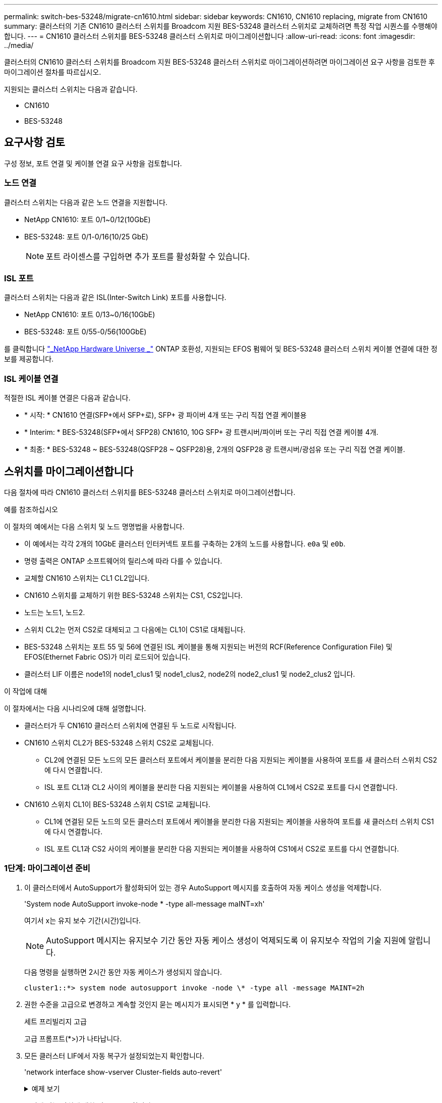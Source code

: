 ---
permalink: switch-bes-53248/migrate-cn1610.html 
sidebar: sidebar 
keywords: CN1610, CN1610 replacing, migrate from CN1610 
summary: 클러스터의 기존 CN1610 클러스터 스위치를 Broadcom 지원 BES-53248 클러스터 스위치로 교체하려면 특정 작업 시퀀스를 수행해야 합니다. 
---
= CN1610 클러스터 스위치를 BES-53248 클러스터 스위치로 마이그레이션합니다
:allow-uri-read: 
:icons: font
:imagesdir: ../media/


[role="lead"]
클러스터의 CN1610 클러스터 스위치를 Broadcom 지원 BES-53248 클러스터 스위치로 마이그레이션하려면 마이그레이션 요구 사항을 검토한 후 마이그레이션 절차를 따르십시오.

지원되는 클러스터 스위치는 다음과 같습니다.

* CN1610
* BES-53248




== 요구사항 검토

구성 정보, 포트 연결 및 케이블 연결 요구 사항을 검토합니다.



=== 노드 연결

클러스터 스위치는 다음과 같은 노드 연결을 지원합니다.

* NetApp CN1610: 포트 0/1~0/12(10GbE)
* BES-53248: 포트 0/1-0/16(10/25 GbE)
+

NOTE: 포트 라이센스를 구입하면 추가 포트를 활성화할 수 있습니다.





=== ISL 포트

클러스터 스위치는 다음과 같은 ISL(Inter-Switch Link) 포트를 사용합니다.

* NetApp CN1610: 포트 0/13~0/16(10GbE)
* BES-53248: 포트 0/55-0/56(100GbE)


를 클릭합니다 https://hwu.netapp.com/Home/Index["_NetApp Hardware Universe _"^] ONTAP 호환성, 지원되는 EFOS 펌웨어 및 BES-53248 클러스터 스위치 케이블 연결에 대한 정보를 제공합니다.



=== ISL 케이블 연결

적절한 ISL 케이블 연결은 다음과 같습니다.

* * 시작: * CN1610 연결(SFP+에서 SFP+로), SFP+ 광 파이버 4개 또는 구리 직접 연결 케이블용
* * Interim: * BES-53248(SFP+에서 SFP28) CN1610, 10G SFP+ 광 트랜시버/파이버 또는 구리 직접 연결 케이블 4개.
* * 최종: * BES-53248 ~ BES-53248(QSFP28 ~ QSFP28)용, 2개의 QSFP28 광 트랜시버/광섬유 또는 구리 직접 연결 케이블.




== 스위치를 마이그레이션합니다

다음 절차에 따라 CN1610 클러스터 스위치를 BES-53248 클러스터 스위치로 마이그레이션합니다.

.예를 참조하십시오
이 절차의 예에서는 다음 스위치 및 노드 명명법을 사용합니다.

* 이 예에서는 각각 2개의 10GbE 클러스터 인터커넥트 포트를 구축하는 2개의 노드를 사용합니다. `e0a` 및 `e0b`.
* 명령 출력은 ONTAP 소프트웨어의 릴리스에 따라 다를 수 있습니다.
* 교체할 CN1610 스위치는 CL1 CL2입니다.
* CN1610 스위치를 교체하기 위한 BES-53248 스위치는 CS1, CS2입니다.
* 노드는 노드1, 노드2.
* 스위치 CL2는 먼저 CS2로 대체되고 그 다음에는 CL1이 CS1로 대체됩니다.
* BES-53248 스위치는 포트 55 및 56에 연결된 ISL 케이블을 통해 지원되는 버전의 RCF(Reference Configuration File) 및 EFOS(Ethernet Fabric OS)가 미리 로드되어 있습니다.
* 클러스터 LIF 이름은 node1의 node1_clus1 및 node1_clus2, node2의 node2_clus1 및 node2_clus2 입니다.


.이 작업에 대해
이 절차에서는 다음 시나리오에 대해 설명합니다.

* 클러스터가 두 CN1610 클러스터 스위치에 연결된 두 노드로 시작됩니다.
* CN1610 스위치 CL2가 BES-53248 스위치 CS2로 교체됩니다.
+
** CL2에 연결된 모든 노드의 모든 클러스터 포트에서 케이블을 분리한 다음 지원되는 케이블을 사용하여 포트를 새 클러스터 스위치 CS2에 다시 연결합니다.
** ISL 포트 CL1과 CL2 사이의 케이블을 분리한 다음 지원되는 케이블을 사용하여 CL1에서 CS2로 포트를 다시 연결합니다.


* CN1610 스위치 CL1이 BES-53248 스위치 CS1로 교체됩니다.
+
** CL1에 연결된 모든 노드의 모든 클러스터 포트에서 케이블을 분리한 다음 지원되는 케이블을 사용하여 포트를 새 클러스터 스위치 CS1에 다시 연결합니다.
** ISL 포트 CL1과 CS2 사이의 케이블을 분리한 다음 지원되는 케이블을 사용하여 CS1에서 CS2로 포트를 다시 연결합니다.






=== 1단계: 마이그레이션 준비

. 이 클러스터에서 AutoSupport가 활성화되어 있는 경우 AutoSupport 메시지를 호출하여 자동 케이스 생성을 억제합니다.
+
'System node AutoSupport invoke-node * -type all-message maINT=xh'

+
여기서 x는 유지 보수 기간(시간)입니다.

+

NOTE: AutoSupport 메시지는 유지보수 기간 동안 자동 케이스 생성이 억제되도록 이 유지보수 작업의 기술 지원에 알립니다.

+
다음 명령을 실행하면 2시간 동안 자동 케이스가 생성되지 않습니다.

+
[listing]
----
cluster1::*> system node autosupport invoke -node \* -type all -message MAINT=2h
----
. 권한 수준을 고급으로 변경하고 계속할 것인지 묻는 메시지가 표시되면 * y * 를 입력합니다.
+
세트 프리빌리지 고급

+
고급 프롬프트(*>)가 나타납니다.

. 모든 클러스터 LIF에서 자동 복구가 설정되었는지 확인합니다.
+
'network interface show-vserver Cluster-fields auto-revert'

+
.예제 보기
[%collapsible]
====
[listing, subs="+quotes"]
----
cluster1::*> *network interface show -vserver Cluster -fields auto-revert*

          Logical
Vserver   Interface     Auto-revert
--------- ------------- ------------
Cluster
          node1_clus1   true
          node1_clus2   true
          node2_clus1   true
          node2_clus2   true
----
====
. 구성에 있는 장치에 대한 정보를 표시합니다.
+
네트워크 디바이스 검색 표시 프로토콜 CDP

+
.예제 보기
[%collapsible]
====
다음 예는 각 클러스터 인터커넥트 스위치에 대해 각 노드에 구성된 클러스터 인터커넥트 인터페이스 수를 표시합니다.

[listing, subs="+quotes"]
----
cluster1::*> *network device-discovery show -protocol cdp*
Node/       Local  Discovered
Protocol    Port   Device (LLDP: ChassisID)  Interface         Platform
----------- ------ ------------------------- ----------------  ----------------
node2      /cdp
            e0a    CL2                       0/2               CN1610
            e0b    CL1                       0/2               CN1610
node1      /cdp
            e0a    CL2                       0/1               CN1610
            e0b    CL1                       0/1               CN1610
----
====
. 각 클러스터 인터페이스의 관리 또는 운영 상태를 확인합니다.
+
.. 클러스터 네트워크 포트 속성을 표시합니다.
+
네트워크 포트 표시 - IPSpace 클러스터

+
.예제 보기
[%collapsible]
====
[listing, subs="+quotes"]
----
cluster1::*> *network port show -ipspace Cluster*

Node: node1
                                                                       Ignore
                                                  Speed(Mbps) Health   Health
Port      IPspace      Broadcast Domain Link MTU  Admin/Oper  Status   Status
--------- ------------ ---------------- ---- ---- ----------- -------- ------
e0a       Cluster      Cluster          up   9000  auto/10000 healthy  false
e0b       Cluster      Cluster          up   9000  auto/10000 healthy  false

Node: node2
                                                                       Ignore
                                                  Speed(Mbps) Health   Health
Port      IPspace      Broadcast Domain Link MTU  Admin/Oper  Status   Status
--------- ------------ ---------------- ---- ---- ----------- -------- ------
e0a       Cluster      Cluster          up   9000  auto/10000 healthy  false
e0b       Cluster      Cluster          up   9000  auto/10000 healthy  false
----
====
.. 논리 인터페이스에 대한 정보를 표시합니다.
+
'network interface show-vserver cluster'

+
.예제 보기
[%collapsible]
====
[listing, subs="+quotes"]
----
cluster1::*> *network interface show -vserver Cluster*

            Logical    Status     Network            Current       Current Is
Vserver     Interface  Admin/Oper Address/Mask       Node          Port    Home
----------- ---------- ---------- ------------------ ------------- ------- ----
Cluster
            node1_clus1  up/up    169.254.209.69/16  node1         e0a     true
            node1_clus2  up/up    169.254.49.125/16  node1         e0b     true
            node2_clus1  up/up    169.254.47.194/16  node2         e0a     true
            node2_clus2  up/up    169.254.19.183/16  node2         e0b     true
----
====


. 필요에 따라 새 BES-53248 스위치에 적절한 포트 라이센스, RCF 및 EFOS 이미지가 설치되어 있는지 확인하고 사용자 및 암호, 네트워크 주소 등과 같은 필수 사이트 사용자 지정을 수행합니다.
. 원격 클러스터 인터페이스에 대해 ping을 수행합니다.
+
'cluster ping-cluster-node-name'입니다

+
.예제 보기
[%collapsible]
====
다음 예는 원격 클러스터 인터페이스를 ping하는 방법을 보여줍니다.

[listing, subs="+quotes"]
----
cluster1::*> *cluster ping-cluster -node node2*

Host is node2
Getting addresses from network interface table...
Cluster node1_clus1 169.254.209.69  node1     e0a
Cluster node1_clus2 169.254.49.125  node1     e0b
Cluster node2_clus1 169.254.47.194  node2     e0a
Cluster node2_clus2 169.254.19.183  node2     e0b

Local = 169.254.47.194 169.254.19.183
Remote = 169.254.209.69 169.254.49.125
Cluster Vserver Id = 4294967293
Ping status:

Basic connectivity succeeds on 4 path(s)
Basic connectivity fails on 0 path(s)

Detected 9000 byte MTU on 4 path(s):
    Local 169.254.47.194 to Remote 169.254.209.69
    Local 169.254.47.194 to Remote 169.254.49.125
    Local 169.254.19.183 to Remote 169.254.209.69
    Local 169.254.19.183 to Remote 169.254.49.125
Larger than PMTU communication succeeds on 4 path(s)

RPC status:
2 paths up, 0 paths down (tcp check)
2 paths up, 0 paths down (udp check)
----
====




=== 2단계: 포트 및 케이블 연결 구성

. 활성 CN1610 스위치 CL1에서 ISL 포트 13~16을 종료합니다.
+
'허틀다운'

+
.예제 보기
[%collapsible]
====
다음 예에서는 CN1610 스위치 CL1에서 ISL 포트 13~16을 종료하는 방법을 보여 줍니다.

[listing, subs="+quotes"]
----
(CL1)# *configure*
(CL1)(Config)# *interface 0/13-0/16*
(CL1)(Interface 0/13-0/16)# *shutdown*
(CL1)(Interface 0/13-0/16)# *exit*
(CL1)(Config)# *exit*
(CL1)#
----
====
. CN1610 CL1과 새 BES-53248 CS2 간에 임시 ISL을 구축합니다. ISL은 CL1의 기존 ISL을 재사용할 수 있으므로 CS2에만 정의됩니다.
+
.예제 보기
[%collapsible]
====
다음 예에서는 CL1(포트 13-16)의 기존 ISL에 연결할 CS2(포트 13-16)에 임시 ISL을 구축합니다.

[listing, subs="+quotes"]
----
(cs2)# *configure*
(cs2) (Config)# *port-channel name 1/2 temp-isl-cn1610*
(cs2) (Config)# *interface 0/13-0/16*
(cs2) (Interface 0/13-0/16)# *no spanning-tree edgeport*
(cs2) (Interface 0/13-0/16)# *addport 1/2*
(cs2) (Interface 0/13-0/16)# *exit*
(cs2) (Config)# *interface lag 2*
(cs2) (Interface lag 2)# *mtu 9216*
(cs2) (Interface lag 2)# *port-channel load-balance 7*
(cs2) (Config)# *exit*

(cs2)# *show port-channel 1/2*
Local Interface................................ 1/2
Channel Name................................... temp-isl-cn1610
Link State..................................... Down
Admin Mode..................................... Enabled
Type........................................... Static
Port-channel Min-links......................... 1
Load Balance Option............................ 7
(Enhanced hashing mode)

Mbr     Device/        Port      Port
Ports   Timeout        Speed     Active
------- -------------- --------- -------
0/13    actor/long     10G Full  False
        partner/long
0/14    actor/long     10G Full  False
        partner/long
0/15    actor/long     10G Full  False
        partner/long
0/16    actor/long     10G Full  False
        partner/long
----
====
. 모든 노드에서 CN1610 스위치 CL2에 연결된 케이블을 제거합니다.
+
그런 다음 모든 노드의 분리된 포트를 새 BES-53248 스위치 CS2에 다시 연결해야 합니다. 을 참조하십시오 https://hwu.netapp.com/Home/Index["_NetApp Hardware Universe _"^] 승인된 케이블링 옵션에 관한 것입니다.

. CN1610 스위치 CL2의 포트 13 - 16에서 ISL 케이블 4개를 분리합니다.
+
새 BES-53248 스위치 CS2의 포트 0/13-0/16 연결 승인된 케이블을 기존 CN1610 스위치 CL1의 포트 13-16에 연결해야 합니다.

. 활성 CN1610 스위치 CL1에서 ISL 13 ~ 16을 실행합니다.
+
.예제 보기
[%collapsible]
====
다음 예에서는 CL1에서 ISL 포트 13 - 16을 가져오는 프로세스를 보여 줍니다.

[listing, subs="+quotes"]
----
(CL1)# *configure*
(CL1)(Config)# *interface 0/13-0/16*
(CL1)(Interface 0/13-0/16,3/1)# *no shutdown*
(CL1)(Interface 0/13-0/16,3/1)# *exit*
(CL1)(Config)# *exit*
(CL1)#
----
====
. CN1610 스위치 CL1에서 ISL이 "작동"되는지 확인합니다.
+
항로를 선택합니다

+
를 클릭합니다 `Link State` "위쪽"이어야 합니다. `Type` "정적"이어야 하며 `Port Active` 포트 0/13 ~ 0/16의 경우 "참"이어야 합니다.

+
.예제 보기
[%collapsible]
====
[listing, subs="+quotes"]
----
(CL2)# *show port-channel 3/1*
Local Interface................................ 3/1
Channel Name................................... ISL-LAG
Link State..................................... Up
Admin Mode..................................... Enabled
Type........................................... Static
Load Balance Option............................ 7


(Enhanced hashing mode)
Mbr      Device/        Port        Port
Ports    Timeout        Speed       Active
-------- -------------- ----------- --------
0/13     actor/long     10 Gb Full  True
         partner/long
0/14     actor/long     10 Gb Full  True
         partner/long
0/15     actor/long     10 Gb Full  True
         partner/long
0/16     actor/long     10 Gb Full  True
         partner/long
----
====
. BES-53248 스위치에서 ISL 포트가 작동하는지 확인합니다.
+
항로를 선택합니다

+
.예제 보기
[%collapsible]
====
[listing, subs="+quotes"]
----
(cs2)# *show port-channel 1/2*

Local Interface................................ 1/2
Channel Name................................... temp-isl-cn1610
Link State..................................... Up
Admin Mode..................................... Enabled
Type........................................... Static
Port-channel Min-links......................... 1
Load Balance Option............................ 7

(Src/Dest MAC, VLAN, EType, incoming port)

Mbr     Device/       Port      Port
Ports   Timeout       Speed     Active
------- ------------- --------- -------
0/13    actor/long    10G Full  True
        partner/long
0/14    actor/long    10G Full  True
        partner/long
0/15    actor/long    10G Full  True
        partner/long
0/16    actor/long    10G Full  True
        partner/long
----
====
. 모든 클러스터 인터커넥트 포트가 홈 포트로 되돌려졌는지 확인합니다.
+
'network interface show-vserver cluster'

+
.예제 보기
[%collapsible]
====
[listing, subs="+quotes"]
----
cluster1::*> *network interface show -vserver Cluster*
            Logical      Status     Network            Current       Current Is
Vserver     Interface    Admin/Oper Address/Mask       Node          Port    Home
----------- ------------ ---------- ------------------ ------------- ------- ----
Cluster
            node1_clus1  up/up      169.254.209.69/16  node1         e0a     true
            node1_clus2  up/up      169.254.49.125/16  node1         e0b     true
            node2_clus1  up/up      169.254.47.194/16  node2         e0a     true
            node2_clus2  up/up      169.254.19.183/16  node2         e0b     true
----
====
. 모든 클러스터 포트가 연결되어 있는지 확인합니다.
+
네트워크 포트 표시 - IPSpace 클러스터

+
.예제 보기
[%collapsible]
====
다음 예에서는 이전 명령의 결과를 확인하여 모든 클러스터 인터커넥트가 작동하는지 확인합니다.

[listing, subs="+quotes"]
----
cluster1::*> *network port show -ipspace Cluster*

Node: node1
                                                                       Ignore
                                                  Speed(Mbps) Health   Health
Port      IPspace      Broadcast Domain Link MTU  Admin/Oper  Status   Status
--------- ------------ ---------------- ---- ---- ----------- -------- ------
e0a       Cluster      Cluster          up   9000  auto/10000 healthy  false
e0b       Cluster      Cluster          up   9000  auto/10000 healthy  false

Node: node2
                                                                       Ignore
                                                  Speed(Mbps) Health   Health
Port      IPspace      Broadcast Domain Link MTU  Admin/Oper  Status   Status
--------- ------------ ---------------- ---- ---- ----------- -------- ------
e0a       Cluster      Cluster          up   9000  auto/10000 healthy  false
e0b       Cluster      Cluster          up   9000  auto/10000 healthy  false
----
====
. 원격 클러스터 인터페이스에 대해 ping을 수행합니다.
+
'cluster ping-cluster-node_node-name_'

+
.예제 보기
[%collapsible]
====
다음 예는 원격 클러스터 인터페이스를 ping하는 방법을 보여줍니다.

[listing, subs="+quotes"]
----
cluster1::*> *cluster ping-cluster -node node2*
Host is node2
Getting addresses from network interface table...
Cluster node1_clus1 169.254.209.69  node1     e0a
Cluster node1_clus2 169.254.49.125  node1     e0b
Cluster node2_clus1 169.254.47.194  node2     e0a
Cluster node2_clus2 169.254.19.183  node2     eob
Local = 169.254.47.194 169.254.19.183
Remote = 169.254.209.69 169.254.49.125
Cluster Vserver Id = 4294967293
Ping status:
....
Basic connectivity succeeds on 4 path(s)
Basic connectivity fails on 0 path(s)
................
Detected 9000 byte MTU on 4 path(s):
    Local 169.254.47.194 to Remote 169.254.209.69
    Local 169.254.47.194 to Remote 169.254.49.125
    Local 169.254.19.183 to Remote 169.254.209.69
    Local 169.254.19.183 to Remote 169.254.49.125
Larger than PMTU communication succeeds on 4 path(s)
RPC status:
2 paths up, 0 paths down (tcp check)
2 paths up, 0 paths down (udp check)
----
====
. 모든 노드에서 CN1610 스위치 CL1에 연결된 케이블을 제거합니다.
+
그런 다음 모든 노드의 분리된 포트를 새 BES-53248 스위치 CS1에 다시 연결해야 합니다. 을 참조하십시오 https://hwu.netapp.com/Home/Index["_NetApp Hardware Universe _"^] 승인된 케이블링 옵션에 관한 것입니다.

. BES-53248 스위치 CS2의 포트 13에서 16까지 ISL 케이블 4개를 분리합니다.
. CS2에서 임시 포트-채널 2를 분리합니다.
+
.예제 보기
[%collapsible]
====
다음 예에서는 port-channel 2를 제거하고 running-configuration 파일을 startup-configuration 파일에 복사합니다.

[listing, subs="+quotes"]
----
(cs2)# *configure*
(cs2) (Config)# *deleteport 1/2 all*
(cs2) (Config)# *interface 0/13-0/16*
(cs2) (Interface 0/13-0/16)# *spanning-tree edgeport*
​​​​​(cs2) (Interface 0/13-0/16)# *exit*
(cs2) (Config)# *exit*
(cs2)# *write memory*

This operation may take a few minutes.
Management interfaces will not be available during this time.

Are you sure you want to save? (y/n) *y*

Config file 'startup-config' created successfully .
----
====
. 클러스터 노드 포트의 상태를 확인합니다.
+
네트워크 포트 표시 - IPSpace 클러스터

+
다음 예제에서는 node1과 node2의 모든 클러스터 상호 연결 포트가 "작동"되었는지 확인합니다.

+
.예제 보기
[%collapsible]
====
[listing, subs="+quotes"]
----
cluster1::*> *network port show -ipspace Cluster*

Node: node1
                                                                       Ignore
                                                  Speed(Mbps) Health   Health
Port      IPspace      Broadcast Domain Link MTU  Admin/Oper  Status   Status
--------- ------------ ---------------- ---- ---- ----------- -------- ------
e0a       Cluster      Cluster          up   9000  auto/10000 healthy  false
e0b       Cluster      Cluster          up   9000  auto/10000 healthy  false

Node: node2
                                                                       Ignore
                                                  Speed(Mbps) Health   Health
Port      IPspace      Broadcast Domain Link MTU  Admin/Oper  Status   Status
--------- ------------ ---------------- ---- ---- ----------- -------- ------
e0a       Cluster      Cluster          up   9000  auto/10000 healthy  false
e0b       Cluster      Cluster          up   9000  auto/10000 healthy  false
----
====




=== 3단계: 구성을 확인합니다

. 인터페이스가 현재 홈 인터페이스인지 확인합니다.
+
'network interface show-vserver cluster'

+
.예제 보기
[%collapsible]
====
다음 예에서는 node1과 node2에 대한 클러스터 인터커넥트 인터페이스의 상태가 Up 이고 is home인 것을 보여 줍니다.

[listing, subs="+quotes"]
----
cluster1::*> *network interface show -vserver Cluster*
            Logical      Status     Network            Current   Current Is
Vserver     Interface    Admin/Oper Address/Mask       Node      Port    Home
----------- ------------ ---------- ------------------ --------- ------- ------
Cluster
            node1_clus1  up/up      169.254.209.69/16  node1     e0a     true
            node1_clus2  up/up      169.254.49.125/16  node1     e0b     true
            node2_clus1  up/up      169.254.47.194/16  node2     e0a     true
            node2_clus2  up/up      169.254.19.183/16  node2     e0b     true
----
====
. 원격 클러스터 인터페이스에 대해 ping을 수행한 다음 원격 프로시저 호출 서버 검사를 수행합니다.
+
'cluster ping-cluster-node_node-name_'

+
.예제 보기
[%collapsible]
====
다음 예는 원격 클러스터 인터페이스를 ping하는 방법을 보여줍니다.

[listing, subs="+quotes"]
----
cluster1::*> *cluster ping-cluster -node node2*
Host is node2
Getting addresses from network interface table...
Cluster node1_clus1 169.254.209.69  node1     e0a
Cluster node1_clus2 169.254.49.125  node1     e0b
Cluster node2_clus1 169.254.47.194  node2     e0a
Cluster node2_clus2 169.254.19.183  node2     e0b
Local = 169.254.47.194 169.254.19.183
Remote = 169.254.209.69 169.254.49.125
Cluster Vserver Id = 4294967293
Ping status:

Basic connectivity succeeds on 4 path(s)
Basic connectivity fails on 0 path(s)
................
Detected 9000 byte MTU on 4 path(s):
    Local 169.254.47.194 to Remote 169.254.209.69
    Local 169.254.47.194 to Remote 169.254.49.125
    Local 169.254.19.183 to Remote 169.254.209.69
    Local 169.254.19.183 to Remote 169.254.49.125
Larger than PMTU communication succeeds on 4 path(s)
RPC status:
2 paths up, 0 paths down (tcp check)
2 paths up, 0 paths down (udp check)
----
====
. 구성에 있는 장치에 대한 정보를 표시합니다.
+
네트워크 디바이스 검색 표시 프로토콜 CDP

+
.예제 보기
[%collapsible]
====
다음 예에서는 노드 1과 노드 2가 CN1610 CL2 및 CL1에서 BES-53248 CS2 및 CS1로 마이그레이션되었음을 보여 줍니다.

[listing, subs="+quotes"]
----
cluster1::*> *network device-discovery show -protocol cdp*
Node/       Local  Discovered
Protocol    Port   Device (LLDP: ChassisID)  Interface         Platform
----------- ------ ------------------------- ----------------  ----------------
node1      /cdp
            e0a    cs2                       0/1               BES-53248
            e0b    cs1                       0/1               BES-53248
node2      /cdp
            e0a    cs2                       0/2               BES-53248
            e0b    cs1                       0/2               BES-53248
----
====
. 교체된 CN1610 스위치가 자동으로 제거되지 않은 경우 제거합니다.


[role="tabbed-block"]
====
.ONTAP 9.8 이상
--
`system switch ethernet delete -device _device-name_`

[listing]
----
cluster::*> system switch ethernet delete –device CL2
cluster::*> system switch ethernet delete –device CL1
----
--
.ONTAP 9.4 이상
--
'system cluster-switch delete-device_device-name_'

[listing]
----
cluster::*> system cluster-switch delete –device CL2
cluster::*> system cluster-switch delete –device CL1
----
--
====
. [[step5]] 자동 케이스 생성을 억제한 경우 AutoSupport 메시지를 호출하여 다시 활성화합니다.
+
'System node AutoSupport invoke-node * -type all-message maINT=end'

+
[listing, subs="+quotes"]
----
cluster::*> *system node autosupport invoke -node \* -type all -message MAINT=END*
----


.다음 단계
마이그레이션이 완료된 후 BES-53248 클러스터 스위치용 CSHM(Cluster Switch Health Monitor)을 지원하기 위해 필요한 구성 파일을 설치해야 할 수 있습니다. 을 참조하십시오 link:configure-health-monitor.html["CSHM(Cluster Switch Health Monitor) 구성 파일을 설치합니다"] 및 link:configure-log-collection.html["로그 수집 기능을 활성화합니다"].
